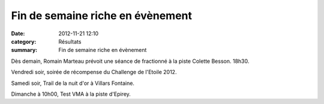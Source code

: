Fin de semaine riche en évènement
=================================

:date: 2012-11-21 12:10
:category: Résultats
:summary: Fin de semaine riche en évènement

Dès demain, Romain Marteau prévoit une séance de fractionné à la piste Colette Besson. 18h30.


Vendredi soir, soirée de récompense du Challenge de l'Etoile 2012.


Samedi soir, Trail de la nuit d'or à Villars Fontaine.


Dimanche à 10h00, Test VMA à la piste d'Epirey.
